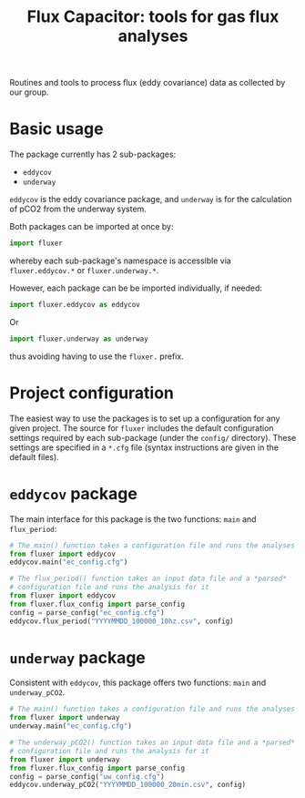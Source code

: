 #+STARTUP: content indent hideblocks
#+TITLE: Flux Capacitor: tools for gas flux analyses
#+AUTHOR:
#+OPTIONS: ^:{}
#+OPTIONS: toc:nil


Routines and tools to process flux (eddy covariance) data as collected by
our group.

* Basic usage

The package currently has 2 sub-packages:

- =eddycov=
- =underway=

=eddycov= is the eddy covariance package, and =underway= is for the
calculation of pCO2 from the underway system.

Both packages can be imported at once by:

#+BEGIN_SRC python :results silent :exports code
  import fluxer
#+END_SRC

whereby each sub-package's namespace is accessible via =fluxer.eddycov.*=
or =fluxer.underway.*=.

However, each package can be be imported individually, if needed:

#+BEGIN_SRC python :results silent :exports code
  import fluxer.eddycov as eddycov
#+END_SRC

Or

#+BEGIN_SRC python :results silent :exports code
  import fluxer.underway as underway
#+END_SRC

thus avoiding having to use the =fluxer.= prefix.


* Project configuration

The easiest way to use the packages is to set up a configuration for any
given project.  The source for =fluxer= includes the default configuration
settings required by each sub-package (under the =config/= directory).
These settings are specified in a =*.cfg= file (syntax instructions are
given in the default files).


* =eddycov= package

The main interface for this package is the two functions: =main= and
=flux_period=:

#+BEGIN_SRC python :results silent :exports code
  # The main() function takes a configuration file and runs the analyses
  from fluxer import eddycov
  eddycov.main("ec_config.cfg")
#+END_SRC

#+BEGIN_SRC python :results silent :exports code
  # The flux_period() function takes an input data file and a *parsed*
  # configuration file and runs the analysis for it
  from fluxer import eddycov
  from fluxer.flux_config import parse_config
  config = parse_config("ec_config.cfg")
  eddycov.flux_period("YYYYMMDD_100000_10hz.csv", config)
#+END_SRC

* =underway= package

Consistent with =eddycov=, this package offers two functions: =main= and
=underway_pCO2=.

#+BEGIN_SRC python :results silent :exports code
  # The main() function takes a configuration file and runs the analyses
  from fluxer import underway
  underway.main("ec_config.cfg")
#+END_SRC

#+BEGIN_SRC python :results silent :exports code
  # The underway_pCO2() function takes an input data file and a *parsed*
  # configuration file and runs the analysis for it
  from fluxer import underway
  from fluxer.flux_config import parse_config
  config = parse_config("uw_config.cfg")
  eddycov.underway_pCO2("YYYYMMDD_100000_20min.csv", config)
#+END_SRC
